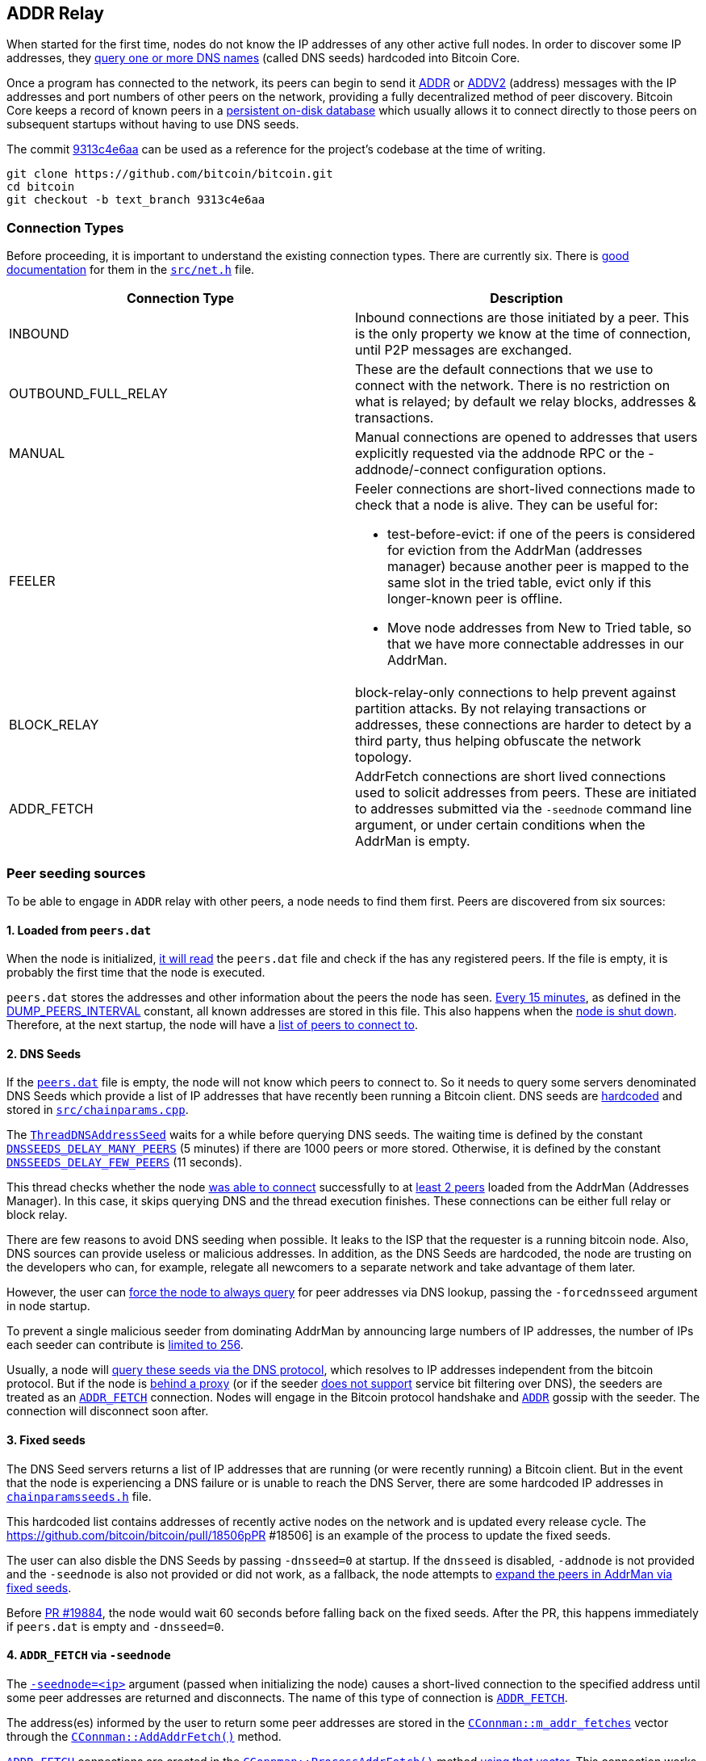 [[add-relay]]
== ADDR Relay

When started for the first time, nodes do not know the IP addresses of any other active full nodes. In order to discover some IP addresses, they https://github.com/bitcoin/bitcoin/blob/9313c4e6aa4b707c06a86b33d5d2753cd8383340/src/net.cpp#L1588[query one or more DNS names] (called DNS seeds) hardcoded into Bitcoin Core.

Once a program has connected to the network, its peers can begin to send it https://github.com/bitcoin/bitcoin/blob/9313c4e6aa4b707c06a86b33d5d2753cd8383340/src/protocol.cpp#L15[ADDR] or https://github.com/bitcoin/bitcoin/blob/9313c4e6aa4b707c06a86b33d5d2753cd8383340/src/protocol.cpp#L16[ADDV2] (address) messages with the IP addresses and port numbers of other peers on the network, providing a fully decentralized method of peer discovery. Bitcoin Core keeps a record of known peers in a https://github.com/bitcoin/bitcoin/blob/9313c4e6aa4b707c06a86b33d5d2753cd8383340/src/addrdb.h#L54[persistent on-disk database] which usually allows it to connect directly to those peers on subsequent startups without having to use DNS seeds.

The commit https://github.com/bitcoin/bitcoin/commit/9313c4e6aa4b707c06a86b33d5d2753cd8383340[9313c4e6aa] can be used as a reference for the project’s codebase at the time of writing.

 git clone https://github.com/bitcoin/bitcoin.git
 cd bitcoin
 git checkout -b text_branch 9313c4e6aa

[[connection-types]]
=== Connection Types

Before proceeding, it is important to understand the existing connection types.  There are currently six. There is https://github.com/bitcoin/bitcoin/blob/9313c4e6aa4b707c06a86b33d5d2753cd8383340/src/net.h#L123[good documentation] for them in the `https://github.com/bitcoin/bitcoin/blob/9313c4e6aa4b707c06a86b33d5d2753cd8383340/src/net.h[src/net.h]` file.

|===
|Connection Type | Description

| INBOUND
| Inbound connections are those initiated by a peer. This is the only property we know at the time of connection, until P2P messages are exchanged.

| OUTBOUND_FULL_RELAY
| These are the default connections that we use to connect with the network. There is no restriction on what is relayed; by default we relay blocks, addresses & transactions.

| MANUAL
| Manual connections are opened to addresses that users explicitly requested via the addnode RPC or the -addnode/-connect configuration options.

| FEELER
a| Feeler connections are short-lived connections made to check that a node is alive. They can be useful for: 

* test-before-evict: if one of the peers is considered for eviction from the AddrMan (addresses manager) because another peer is mapped to the same slot in the tried table, evict only if this longer-known peer is offline.

* Move node addresses from New to Tried table, so that we have more connectable addresses in our AddrMan.

| BLOCK_RELAY
| block-relay-only connections to help prevent against partition attacks. By not relaying transactions or addresses, these connections are harder to detect by a third party, thus helping obfuscate the network topology.

| ADDR_FETCH
| AddrFetch connections are short lived connections used to solicit addresses from peers. These are initiated to addresses submitted via the `-seednode` command line argument, or under certain conditions when the AddrMan is empty.

|===

[[peer_seeding_sources]]
=== Peer seeding sources

To be able to engage in `ADDR` relay with other peers, a node needs to find them first.
Peers are discovered from six sources:
[[loaded_from_peers_dat]]
==== 1. Loaded from `peers.dat`

When the node is initialized, https://github.com/bitcoin/bitcoin/blob/9313c4e6aa4b707c06a86b33d5d2753cd8383340/src/net.cpp#L2476[it will read] the `peers.dat` file and check if the has any registered peers. If the file is empty, it is probably the first time that the node is executed.

`peers.dat` stores the addresses and other information about the peers the node has seen. https://github.com/bitcoin/bitcoin/blob/9313c4e6aa4b707c06a86b33d5d2753cd8383340/src/net.cpp#L2552[Every 15 minutes], as defined in the https://github.com/bitcoin/bitcoin/blob/9313c4e6aa4b707c06a86b33d5d2753cd8383340/src/net.cpp#L57[DUMP_PEERS_INTERVAL] constant, all known addresses are stored in this file. This also happens when the https://github.com/bitcoin/bitcoin/blob/9313c4e6aa4b707c06a86b33d5d2753cd8383340/src/net.cpp#L2616[node is shut down]. Therefore, at the next startup, the node will have a https://github.com/bitcoin/bitcoin/blob/9313c4e6aa4b707c06a86b33d5d2753cd8383340/src/net.cpp#L2037[list of peers to connect to].
[[dns_seeds]]
==== 2. DNS Seeds

If the `https://github.com/bitcoin/bitcoin/blob/9313c4e6aa4b707c06a86b33d5d2753cd8383340/src/addrdb.cpp#L138[peers.dat]` file is empty, the node will not know which peers to connect to. So it needs to query some servers denominated DNS Seeds which provide a list of IP addresses that have recently been running a Bitcoin client.
DNS seeds are https://github.com/bitcoin/bitcoin/blob/9313c4e6aa4b707c06a86b33d5d2753cd8383340/src/chainparams.cpp#L121-L129[hardcoded] and stored in `https://github.com/bitcoin/bitcoin/blob/9313c4e6aa4b707c06a86b33d5d2753cd8383340/src/chainparams.cpp[src/chainparams.cpp]`.

The `https://github.com/bitcoin/bitcoin/blob/9313c4e6aa4b707c06a86b33d5d2753cd8383340/src/net.cpp#L1588[ThreadDNSAddressSeed]` waits for a while before querying DNS seeds. The waiting time is defined by the constant `https://github.com/bitcoin/bitcoin/blob/9313c4e6aa4b707c06a86b33d5d2753cd8383340/src/net.cpp#L72[DNSSEEDS_DELAY_MANY_PEERS]` (5 minutes) if there are 1000 peers or more stored. Otherwise, it is defined by the constant `https://github.com/bitcoin/bitcoin/blob/9313c4e6aa4b707c06a86b33d5d2753cd8383340/src/net.cpp#L71[DNSSEEDS_DELAY_FEW_PEERS]` (11 seconds).

This thread checks whether the node https://github.com/bitcoin/bitcoin/blob/9313c4e6aa4b707c06a86b33d5d2753cd8383340/src/net.cpp#L1639[was able to connect] successfully to at https://github.com/bitcoin/bitcoin/blob/9313c4e6aa4b707c06a86b33d5d2753cd8383340/src/net.cpp#L1642[least 2 peers] loaded from the AddrMan (Addresses Manager). In this case, it skips querying DNS and the thread execution finishes. These connections can be either full relay or block relay.

There are few reasons to avoid DNS seeding when possible. It leaks to the ISP that the requester is a running bitcoin node. Also, DNS sources can provide useless or malicious addresses. In addition, as the DNS Seeds are hardcoded, the node are trusting on the developers who can, for example, relegate all newcomers to a separate network and take advantage of them later.

However, the user can https://github.com/bitcoin/bitcoin/blob/9313c4e6aa4b707c06a86b33d5d2753cd8383340/src/net.cpp#L1596[force the node to always query] for peer addresses via DNS lookup, passing the `-forcednsseed` argument in node startup.

To prevent a single malicious seeder from dominating AddrMan by announcing large numbers of IP addresses, the number of IPs each seeder can contribute is https://github.com/bitcoin/bitcoin/blob/9313c4e6aa4b707c06a86b33d5d2753cd8383340/src/net.cpp#L1677[limited to 256].

Usually, a node will https://github.com/bitcoin/bitcoin/blob/9313c4e6aa4b707c06a86b33d5d2753cd8383340/src/net.cpp#L1678[query these seeds via the DNS protocol], which resolves to IP addresses independent from the bitcoin protocol. But if the node is https://github.com/bitcoin/bitcoin/blob/9313c4e6aa4b707c06a86b33d5d2753cd8383340/src/net.cpp#L1666[behind a proxy] (or if the seeder https://github.com/bitcoin/bitcoin/blob/9313c4e6aa4b707c06a86b33d5d2753cd8383340/src/net.cpp#L1690[does not support] service bit filtering over DNS), the seeders are treated as an `https://github.com/bitcoin/bitcoin/blob/9313c4e6aa4b707c06a86b33d5d2753cd8383340/src/net.h#L182[ADDR_FETCH]` connection. Nodes will engage in the Bitcoin protocol handshake and `https://github.com/bitcoin/bitcoin/blob/9313c4e6aa4b707c06a86b33d5d2753cd8383340/src/protocol.h#L78[ADDR]` gossip with the seeder. The connection will disconnect soon after.
[[fixed_seeds]]
==== 3. Fixed seeds

The DNS Seed servers returns a list of IP addresses that are running (or were recently running) a Bitcoin client. But in the event that the node is experiencing a DNS failure or is unable to reach the DNS Server, there are some hardcoded IP addresses in `https://github.com/bitcoin/bitcoin/blob/9313c4e6aa4b707c06a86b33d5d2753cd8383340/src/chainparamsseeds.h[chainparamsseeds.h]` file.

This hardcoded list contains addresses of recently active nodes on the network and is updated every release cycle. The https://github.com/bitcoin/bitcoin/pull/18506pPR #18506] is an example of the process to update the fixed seeds.

The user can also disble the DNS Seeds by passing `-dnsseed=0` at startup. If the `dnsseed` is disabled, `-addnode` is not provided and the `-seednode` is also not provided or did not work, as a fallback, the node attempts to https://github.com/bitcoin/bitcoin/blob/9313c4e6aa4b707c06a86b33d5d2753cd8383340/src/net.cpp#L1842[expand the peers in AddrMan via fixed seeds].

Before https://github.com/bitcoin/bitcoin/pull/19884[PR #19884], the node would wait 60 seconds before falling back on the fixed seeds. After the PR, this happens immediately if `peers.dat` is empty and `-dnsseed=0`.

[[addr_fetch]]
==== 4. `ADDR_FETCH` via `-seednode`

The `https://github.com/bitcoin/bitcoin/blob/9313c4e6aa4b707c06a86b33d5d2753cd8383340/src/init.cpp#L451[-seednode=<ip>]` argument (passed when initializing the node) causes a short-lived connection to the specified address until some peer addresses are returned and disconnects. The name of this type of connection is `https://github.com/bitcoin/bitcoin/blob/9313c4e6aa4b707c06a86b33d5d2753cd8383340/src/net.h#L182[ADDR_FETCH]`.

The address(es) informed by the user to return some peer addresses are stored in the `https://github.com/bitcoin/bitcoin/blob/9313c4e6aa4b707c06a86b33d5d2753cd8383340/src/net.h#L1133[CConnman::m_addr_fetches]` vector through the `https://github.com/bitcoin/bitcoin/blob/9313c4e6aa4b707c06a86b33d5d2753cd8383340/src/net.cpp#L112[CConnman::AddAddrFetch()]` method.

`https://github.com/bitcoin/bitcoin/blob/9313c4e6aa4b707c06a86b33d5d2753cd8383340/src/net.h#L182[ADDR_FETCH]` connections are created in the `https://github.com/bitcoin/bitcoin/blob/9313c4e6aa4b707c06a86b33d5d2753cd8383340/src/net.cpp#L1709[CConnman::ProcessAddrFetch()]` method https://github.com/bitcoin/bitcoin/blob/9313c4e6aa4b707c06a86b33d5d2753cd8383340/src/net.cpp#L1716[using that vector]. This connection works exactly like an outbound connection: both nodes will exchange `https://github.com/bitcoin/bitcoin/blob/9313c4e6aa4b707c06a86b33d5d2753cd8383340/src/protocol.cpp#L13[VERSION]` message, then the node that originated a connection will make a `https://github.com/bitcoin/bitcoin/blob/9313c4e6aa4b707c06a86b33d5d2753cd8383340/src/protocol.cpp#L26[GETDADDR]` request and when this node receives the `https://github.com/bitcoin/bitcoin/blob/9313c4e6aa4b707c06a86b33d5d2753cd8383340/src/protocol.cpp#L15[ADDR]` message, it will disconnected the peer.

[source,c++]  
----
// src/net.cpp
void CConnman::ProcessAddrFetch()
{
    std::string strDest;
    {
        //...
        strDest = m_addr_fetches.front();
        m_addr_fetches.pop_front();
    }
    // ....
    if (grant) {
        OpenNetworkConnection(addr, false, &grant, strDest.c_str(), ConnectionType::ADDR_FETCH);
    }
}

// src/net_processing.cpp
void PeerManagerImpl::ProcessMessage(CNode& pfrom, const std::string& msg_type, ...)
{
    // ...
    if (msg_type == NetMsgType::ADDR || msg_type == NetMsgType::ADDRV2) {
        // ...
        if (pfrom.IsAddrFetchConn()) {
            LogPrint(BCLog::NET, "addrfetch connection completed peer=%d; disconnecting\n", pfrom.GetId());
            pfrom.fDisconnect = true;
        }
        return;
    }
    //...
}
----

This type of connection was created in the https://github.com/bitcoin/bitcoin/pull/1141[PR #1141]. At that time, it was called _OneShot_. It was renamed to `ADDR_FETCH` in the https://github.com/bitcoin/bitcoin/pull/19316[PR #19316].

[[connect_mode]]
==== 5. Manual connection in `-connect` mode

If the node starts up with the `-connect`, https://github.com/bitcoin/bitcoin/blob/9313c4e6aa4b707c06a86b33d5d2753cd8383340/src/net.cpp#L1779-L1782[it will connect only to the specified node(s)], disabling automatic outbound or inbound connections.

This might be useful in enterprise settings where internal nodes all only talk to a gateway node, which is responsible for staying in sync with the public Bitcoin network. Manual connections cannot be evicted and do not contribute to the limits of outbound-full-relay and outbound-block-relay.

[[addnode_manual]]
==== 6. Manual connection with `-addnode`

The node will make an https://github.com/bitcoin/bitcoin/blob/9313c4e6aa4b707c06a86b33d5d2753cd8383340/src/net.cpp#L2116-L2125[outbound connection to the specified peer] and engage in `ADDR` relay with it.

Unlike `-connect`, `-addnode` does not prevent automatic connections and the limits of outbound-full-relay and outbound-block-relay are still applied for them.

But the limit of manual connections (those created by `addnode`) is defined by the constant `https://github.com/bitcoin/bitcoin/blob/9313c4e6aa4b707c06a86b33d5d2753cd8383340/src/net.h#L66[MAX_ADDNODE_CONNECTIONS]`, whose default value is 8.

The `-addnode` can be passing as https://github.com/bitcoin/bitcoin/blob/9313c4e6aa4b707c06a86b33d5d2753cd8383340/src/init.cpp#L423[initialization parameter] or as an https://github.com/bitcoin/bitcoin/blob/9313c4e6aa4b707c06a86b33d5d2753cd8383340/src/rpc/net.cpp#L274[RPC command].

[[initial_connection]]
=== Initial Connection

Connecting to a peer is done by https://github.com/bitcoin/bitcoin/blob/9313c4e6aa4b707c06a86b33d5d2753cd8383340/src/net_processing.cpp#L949[sending a VERSION message], which contains the local https://github.com/bitcoin/bitcoin/blob/9313c4e6aa4b707c06a86b33d5d2753cd8383340/src/version.h#L12[version number], https://github.com/bitcoin/bitcoin/blob/9313c4e6aa4b707c06a86b33d5d2753cd8383340/src/net_processing.cpp#L939[starting block height], and https://github.com/bitcoin/bitcoin/blob/9313c4e6aa4b707c06a86b33d5d2753cd8383340/src/net_processing.cpp#L1009[current time] to the remote node. The remote node https://github.com/bitcoin/bitcoin/blob/9313c4e6aa4b707c06a86b33d5d2753cd8383340/src/net_processing.cpp#L2411[responds with its own VERSION message]. Then both nodes https://github.com/bitcoin/bitcoin/blob/9313c4e6aa4b707c06a86b33d5d2753cd8383340/src/net_processing.cpp#L2433[send a VERACK message] to the other node to indicate the connection has been established.

Once connected, the client can https://github.com/bitcoin/bitcoin/blob/9313c4e6aa4b707c06a86b33d5d2753cd8383340/src/net_processing.cpp#L2493[send to the remote node GETADDR and ADDR messages] to gather additional peers.

[source,c++]  
----
void PeerManagerImpl::ProcessMessage(CNode& pfrom, const std::string& msg_type, ...)
{
    // ...
    if (msg_type == NetMsgType::VERSION) {
        // ...
        if (greatest_common_version >= 70016) {
            m_connman.PushMessage(&pfrom, msg_maker.Make(NetMsgType::SENDADDRV2));
        }

        m_connman.PushMessage(&pfrom, msg_maker.Make(NetMsgType::VERACK));
        // ...
        if (!pfrom.IsInboundConn() && !pfrom.IsBlockOnlyConn()) {
            if (fListen && !m_chainman.ActiveChainstate().IsInitialBlockDownload())
            {
                CAddress addr = GetLocalAddress(&pfrom.addr, pfrom.GetLocalServices());
                FastRandomContext insecure_rand;
                if (addr.IsRoutable())
                {
                    LogPrint(BCLog::NET, "ProcessMessages: advertising address %s\n", addr.ToString());
                    pfrom.PushAddress(addr, insecure_rand);
                } else if (IsPeerAddrLocalGood(&pfrom)) {
                    addr.SetIP(addrMe);
                    LogPrint(BCLog::NET, "ProcessMessages: advertising address %s\n", addr.ToString());
                    pfrom.PushAddress(addr, insecure_rand);
                }
            }

            m_connman.PushMessage(&pfrom, CNetMsgMaker(greatest_common_version).Make(NetMsgType::GETADDR));
            pfrom.fGetAddr = true;
        }
        // ...
    }
    // ...
}
----

`https://github.com/bitcoin/bitcoin/blob/9313c4e6aa4b707c06a86b33d5d2753cd8383340/src/protocol.h#L90[SENDADDRV2]` is a new message type introduced in https://github.com/bitcoin/bips/blob/master/bip-0155.mediawiki[BIP 155] specification, which adds support to v3 Tor hidden service addresses and other privacy-enhancing network protocols. 

Sending such a message indicates that a node can understand and prefers to receive `https://github.com/bitcoin/bitcoin/blob/9313c4e6aa4b707c06a86b33d5d2753cd8383340/src/protocol.h#L84[ADDRV2]` messages instead of `https://github.com/bitcoin/bitcoin/blob/9313c4e6aa4b707c06a86b33d5d2753cd8383340/src/protocol.h#L78[ADDR]` messages.  The `https://github.com/bitcoin/bitcoin/blob/9313c4e6aa4b707c06a86b33d5d2753cd8383340/src/protocol.h#L90[SENDADDRV2]` message MUST only be sent in response to the `https://github.com/bitcoin/bitcoin/blob/9313c4e6aa4b707c06a86b33d5d2753cd8383340/src/protocol.h#L68[VERSION]` message from a peer and prior to sending the `https://github.com/bitcoin/bitcoin/blob/9313c4e6aa4b707c06a86b33d5d2753cd8383340/src/protocol.h#L73[VERACK]` message.

Nodes with a https://github.com/bitcoin/bitcoin/blob/9313c4e6aa4b707c06a86b33d5d2753cd8383340/src/version.h#L12[protocol version] prior to 70016 do not know these messages, so in that case `SENDADDRV2` https://github.com/bitcoin/bitcoin/blob/9313c4e6aa4b707c06a86b33d5d2753cd8383340/src/net_processing.cpp#L2425[will not be sent]. +
When the https://github.com/bitcoin/bitcoin/blob/9313c4e6aa4b707c06a86b33d5d2753cd8383340/src/net_processing.cpp#L2646[node receives] a `SENDADDRV2` message, it sets the `https://github.com/bitcoin/bitcoin/blob/9313c4e6aa4b707c06a86b33d5d2753cd8383340/src/net.h#L454[m_wants_addrv2]` field of the peer that sent the message https://github.com/bitcoin/bitcoin/blob/9313c4e6aa4b707c06a86b33d5d2753cd8383340/src/net_processing.cpp#L2653[to true].

[source,c++]  
----
void PeerManagerImpl::ProcessMessage(CNode& pfrom, const std::string& msg_type, ...)
{
    // ...
    if (msg_type == NetMsgType::SENDADDRV2) {
        // ...
        pfrom.m_wants_addrv2 = true;
        return;
    }
    // ...
}
----

Next, the code https://github.com/bitcoin/bitcoin/blob/9313c4e6aa4b707c06a86b33d5d2753cd8383340/src/net_processing.cpp#L2466[checks that the connection type is outbound full relay]. If so, the node tries to https://github.com/bitcoin/bitcoin/blob/9313c4e6aa4b707c06a86b33d5d2753cd8383340/src/net_processing.cpp#L2484[relay the local address] (so that other nodes can try to find it more quickly, as there is no guarantee that an outbound peer is even aware of how to reach the node).

The node also https://github.com/bitcoin/bitcoin/blob/9313c4e6aa4b707c06a86b33d5d2753cd8383340/src/net_processing.cpp#L2493[tries to do a one-time address fetch] (to help populate/update the addresses manager). If the node is starting up for the first time, the https://github.com/bitcoin/bitcoin/blob/9313c4e6aa4b707c06a86b33d5d2753cd8383340/src/addrman.h#L172[AddrMan] (addresses manager) may be quite empty and no one will be able to reach the node, so these mechanisms are important in helping the node to connect to the network.

This is done by https://github.com/bitcoin/bitcoin/blob/9313c4e6aa4b707c06a86b33d5d2753cd8383340/src/net_processing.cpp#L2493[sending a `GETADDR` message], right after successfully establishing outbound full relay connection.

Note that the flag `https://github.com/bitcoin/bitcoin/blob/9313c4e6aa4b707c06a86b33d5d2753cd8383340/src/net.h#L551[pfrom.fGetAddr]` is then https://github.com/bitcoin/bitcoin/blob/9313c4e6aa4b707c06a86b33d5d2753cd8383340/src/net_processing.cpp#L2494[set to true]. This flag https://github.com/bitcoin/bitcoin/blob/9313c4e6aa4b707c06a86b33d5d2753cd8383340/src/net_processing.cpp#L2708[prevents] the first `https://github.com/bitcoin/bitcoin/blob/9313c4e6aa4b707c06a86b33d5d2753cd8383340/src/protocol.h#L78[ADDR]` message received from a new outbound peer to be relayed to others.

`https://github.com/bitcoin/bitcoin/blob/9313c4e6aa4b707c06a86b33d5d2753cd8383340/src/net.h#L396[CNode& pfrom]` represents information about the peer that is sending the message. This class has the `https://github.com/bitcoin/bitcoin/blob/9313c4e6aa4b707c06a86b33d5d2753cd8383340/src/net.h#L732[m_conn_type]` member field that stores the connection type and https://github.com/bitcoin/bitcoin/blob/9313c4e6aa4b707c06a86b33d5d2753cd8383340/src/net.h#L468-L514[some methods that checks the connection type].

[source,c++]  
----
class CNode
{
    // ...
public:
    bool IsFullOutboundConn() const {
        return m_conn_type == ConnectionType::OUTBOUND_FULL_RELAY;
    }

    // ....

    bool IsBlockOnlyConn() const {
        return m_conn_type == ConnectionType::BLOCK_RELAY;
    }

    // ...

    bool IsInboundConn() const {
        return m_conn_type == ConnectionType::INBOUND;
    }

    bool RelayAddrsWithConn() const
    {
        return m_conn_type != ConnectionType::BLOCK_RELAY;
    }
private:
    // ...
    const ConnectionType m_conn_type;
    // ...
}

----

`https://github.com/bitcoin/bitcoin/blob/9313c4e6aa4b707c06a86b33d5d2753cd8383340/src/init.cpp#L1161[fListen]` is a global variable, which indicates the https://github.com/bitcoin/bitcoin/blob/9313c4e6aa4b707c06a86b33d5d2753cd8383340/src/net.cpp#L2450[node must listen on a port]. The https://github.com/bitcoin/bitcoin/blob/9313c4e6aa4b707c06a86b33d5d2753cd8383340/src/chainparams.cpp#L106[default port for mainnet] is 8333. The port can be changed with `https://github.com/bitcoin/bitcoin/blob/9313c4e6aa4b707c06a86b33d5d2753cd8383340/src/init.cpp#L448[-port]` argument and the listening can be disabled with `https://github.com/bitcoin/bitcoin/blob/9313c4e6aa4b707c06a86b33d5d2753cd8383340/src/init.cpp#L434[-listen=0]`, so the node will not accept connections from outside.
`https://github.com/bitcoin/bitcoin/blob/9313c4e6aa4b707c06a86b33d5d2753cd8383340/src/net.h#L676[CNode::PushAddress(...)]` adds an address to the `https://github.com/bitcoin/bitcoin/blob/9313c4e6aa4b707c06a86b33d5d2753cd8383340/src/net.h#L549[CNode::vAddrToSend]` vector. This vector https://github.com/bitcoin/bitcoin/blob/9313c4e6aa4b707c06a86b33d5d2753cd8383340/src/net_processing.cpp#L4198[is used to broadcast the addresses] when building `https://github.com/bitcoin/bitcoin/blob/9313c4e6aa4b707c06a86b33d5d2753cd8383340/src/protocol.h#L78[ADDR]` or `https://github.com/bitcoin/bitcoin/blob/9313c4e6aa4b707c06a86b33d5d2753cd8383340/src/protocol.h#L84[ADDRV2]` messages.

[[addr_or_addrv2]]
=== `ADDR` or `ADDRV2`

The addr (IP address) message relays connection information to peers on the network. Each peer which wants to accept incoming connections creates an `ADDR` or `ADDRV2` message providing its connection information and then sends that unsolicited message to its peers. Some of these peers send this information to their peers (also unsolicited), some of which further distribute it, allowing decentralized peer discovery for any program already on the network.

An `https://github.com/bitcoin/bitcoin/blob/9313c4e6aa4b707c06a86b33d5d2753cd8383340/src/protocol.h#L78[ADDR]` or `https://github.com/bitcoin/bitcoin/blob/9313c4e6aa4b707c06a86b33d5d2753cd8383340/src/protocol.h#L84[ADDRV2]` message may also be sent in response to a `https://github.com/bitcoin/bitcoin/blob/9313c4e6aa4b707c06a86b33d5d2753cd8383340/src/protocol.h#L135[GETADDR]` message.

[source,c++]  
----
void PeerManagerImpl::ProcessMessage(CNode& pfrom, const std::string& msg_type, ...)
{
    // ...
    if (msg_type == NetMsgType::ADDR || msg_type == NetMsgType::ADDRV2) {
        // ...
        std::vector<CAddress> vAddr;

        s >> vAddr;

        if (!pfrom.RelayAddrsWithConn()) {
            LogPrint(BCLog::NET, "ignoring %s message from %s peer=%d\n", msg_type, pfrom.ConnectionTypeAsString(), pfrom.GetId());
            return;
        }
        // ....
        for (CAddress& addr : vAddr)
        {
            // ...
            pfrom.AddAddressKnown(addr);
            // ...
            if (addr.nTime > nSince && !pfrom.fGetAddr && vAddr.size() <= 10 && addr.IsRoutable())
            {
                RelayAddress(pfrom, addr, fReachable, m_connman);
            }
            if (fReachable)
                vAddrOk.push_back(addr);
        }
        m_addrman.Add(vAddrOk, pfrom.addr, 2 * 60 * 60);
        if (vAddr.size() < 1000)
            pfrom.fGetAddr = false;
        if (pfrom.IsAddrFetchConn()) {
            LogPrint(BCLog::NET, "addrfetch connection completed peer=%d; disconnecting\n", pfrom.GetId());
            pfrom.fDisconnect = true;
        }
        return;
    }
    // ...
}
----

When an `https://github.com/bitcoin/bitcoin/blob/9313c4e6aa4b707c06a86b33d5d2753cd8383340/src/protocol.h#L78[ADDR]` or `https://github.com/bitcoin/bitcoin/blob/9313c4e6aa4b707c06a86b33d5d2753cd8383340/src/protocol.h#L84[ADDRV2]` message is received, it is https://github.com/bitcoin/bitcoin/blob/9313c4e6aa4b707c06a86b33d5d2753cd8383340/src/net_processing.cpp#L2673[deserialized] into a vector of addresses (`https://github.com/bitcoin/bitcoin/blob/9313c4e6aa4b707c06a86b33d5d2753cd8383340/src/protocol.h#L356[CAddress]`).
If the message was sent by a block-relay peer, it https://github.com/bitcoin/bitcoin/blob/9313c4e6aa4b707c06a86b33d5d2753cd8383340/src/net_processing.cpp#L2677[will be ignored].
If the message has more addresses than allowed by constant `MAX_ADDR_TO_SEND` (1000), the peer will be penalized, https://github.com/bitcoin/bitcoin/blob/9313c4e6aa4b707c06a86b33d5d2753cd8383340/src/net_processing.cpp#L2681[adding 20 points to the misbehavior score].

Then for each address, it is checked whether the peer can https://github.com/bitcoin/bitcoin/blob/9313c4e6aa4b707c06a86b33d5d2753cd8383340/src/net_processing.cpp#L2697[serve the complete block chain] and whether it can provide blocks and transactions including witness data. 
This information (about services provided by the peer) is found in the `https://github.com/bitcoin/bitcoin/blob/9313c4e6aa4b707c06a86b33d5d2753cd8383340/src/protocol.h#L396[ServiceFlags nServices]` field of the `https://github.com/bitcoin/bitcoin/blob/9313c4e6aa4b707c06a86b33d5d2753cd8383340/src/protocol.h#L356[CAddress]` class.

The address is then https://github.com/bitcoin/bitcoin/blob/9313c4e6aa4b707c06a86b33d5d2753cd8383340/src/net_processing.cpp#L2702[added] to the peer's `https://github.com/bitcoin/bitcoin/blob/9313c4e6aa4b707c06a86b33d5d2753cd8383340/src/net.h#L660[AddAddressKnown]`. That way, the node will not relay to the peers the addresses that they already know.

If the address is discouraged (due to peer's misbehavior score) or if it was manually banned, the address https://github.com/bitcoin/bitcoin/blob/9313c4e6aa4b707c06a86b33d5d2753cd8383340/src/net_processing.cpp#L2705[will be ignored].

If the `fGetAddr` flag is false, the `ADDR` message has 10 or less addreeses and  address is recent and publicly routable on the internet, then the `https://github.com/bitcoin/bitcoin/blob/9313c4e6aa4b707c06a86b33d5d2753cd8383340/src/net_processing.cpp#L1550[RelayAddress(...)]` will be called to https://github.com/bitcoin/bitcoin/blob/9313c4e6aa4b707c06a86b33d5d2753cd8383340/src/net_processing.cpp#L2711[relay the address] to other 1 or 2 randomly chosen peers.

After the loop, the accepted addresses https://github.com/bitcoin/bitcoin/blob/9313c4e6aa4b707c06a86b33d5d2753cd8383340/src/net_processing.cpp#L2717[are added to AddrMan] (addresses manager).

If the `ADDR` message has less than 1000 addresses, the `fGetAddr` flag will be https://github.com/bitcoin/bitcoin/blob/9313c4e6aa4b707c06a86b33d5d2753cd8383340/src/net_processing.cpp#L2719[set to false], allowing subsequent ADDR` messages to have their addresses relayed.

If the message is a response to an `ADDR_FETCH` connection, https://github.com/bitcoin/bitcoin/blob/9313c4e6aa4b707c06a86b33d5d2753cd8383340/src/net_processing.cpp#L2722[the peer will be disconnected], as this type of connection is short-lived.

[[relay_address]]
=== `RelayAddress()`

`https://github.com/bitcoin/bitcoin/blob/9313c4e6aa4b707c06a86b33d5d2753cd8383340/src/net_processing.cpp#L1550[RelayAddress(...)]`, created in the commit https://github.com/bitcoin/bitcoin/commit/53347f0cb99e514815e44a56439a4a10012238f8[53347f0cb], is called only when `ADDR` or `ADDRV2` messages are received and relays an address to a few randomly chosen nodes.

The method https://github.com/bitcoin/bitcoin/blob/9313c4e6aa4b707c06a86b33d5d2753cd8383340/src/net_processing.cpp#L1572[chooses the same nodes] within a given 24-hour window (if the list of connected nodes does not change) and does not relay to nodes that already know an address.

So, within 24h the node will likely relay a given address once. This is to prevent a peer from unjustly giving their address better propagation by sending it to the node repeatedly.

[source,c++]  
----
// src/net_processing.cpp
static void RelayAddress(...)
{
    if (!fReachable && !addr.IsRelayable()) return;
    // ...
    // Relay reachable addresses to 2 peers. Unreachable addresses are relayed randomly to 1 or 2 peers.
    unsigned int nRelayNodes = (fReachable || (hasher.Finalize() & 1)) ? 2 : 1;
    // ...
    auto pushfunc = [&addr, &best, nRelayNodes, &insecure_rand] {
        for (unsigned int i = 0; i < nRelayNodes && best[i].first != 0; i++) {
            best[i].second->PushAddress(addr, insecure_rand);
        }
    };

    connman.ForEachNodeThen(std::move(sortfunc), std::move(pushfunc));
}
----

Note that `https://github.com/bitcoin/bitcoin/blob/9313c4e6aa4b707c06a86b33d5d2753cd8383340/src/net_processing.cpp#L1550[RelayAddress (...)]`, despite the name, does not relay the address to the peers. It just https://github.com/bitcoin/bitcoin/blob/9313c4e6aa4b707c06a86b33d5d2753cd8383340/src/net_processing.cpp#L1585[adds them] to the `https://github.com/bitcoin/bitcoin/blob/9313c4e6aa4b707c06a86b33d5d2753cd8383340/src/net.h#L549[CNode::vAddrToSend]` vector through `https://github.com/bitcoin/bitcoin/blob/9313c4e6aa4b707c06a86b33d5d2753cd8383340/src/net.h#L676[PushAddress(...)]` method.
The address broadcast is done by `https://github.com/bitcoin/bitcoin/blob/9313c4e6aa4b707c06a86b33d5d2753cd8383340/src/net_processing.cpp#L4153[MaybeSendAddr(...)]`.

[[maybe_send_addr]]
=== `MaybeSendAddr()`

`https://github.com/bitcoin/bitcoin/blob/9313c4e6aa4b707c06a86b33d5d2753cd8383340/src/net_processing.cpp#L4153[MaybeSendAddr(...)]` sends `ADDR` messages on a regular schedule.

[source,c++]  
----
void PeerManagerImpl::MaybeSendAddr(...)
{
    if (!node.RelayAddrsWithConn()) return;

    assert(node.m_addr_known);
    // ...
    if (fListen && !m_chainman.ActiveChainstate().IsInitialBlockDownload() &&
        node.m_next_local_addr_send < current_time) {
        // ...
        node.m_next_local_addr_send = PoissonNextSend(current_time, AVG_LOCAL_ADDRESS_BROADCAST_INTERVAL);
    }
    // ...
    if (current_time <= node.m_next_addr_send) return;

    node.m_next_addr_send = PoissonNextSend(current_time, AVG_ADDRESS_BROADCAST_INTERVAL);
    // ...
    node.vAddrToSend.erase(std::remove_if(node.vAddrToSend.begin(), node.vAddrToSend.end(), addr_already_known), node.vAddrToSend.end());
    // ...
    if (node.m_wants_addrv2) {
        msg_type = NetMsgType::ADDRV2;
        make_flags = ADDRV2_FORMAT;
    } else {
        msg_type = NetMsgType::ADDR;
        make_flags = 0;
    }
    m_connman.PushMessage(&node, CNetMsgMaker(node.GetCommonVersion()).Make(make_flags, msg_type, node.vAddrToSend));
    node.vAddrToSend.clear();

    // we only send the big addr message once
    if (node.vAddrToSend.capacity() > 40) {
        node.vAddrToSend.shrink_to_fit();
    }
}
----

Firstly, the method https://github.com/bitcoin/bitcoin/blob/9313c4e6aa4b707c06a86b33d5d2753cd8383340/src/net_processing.cpp#L4156[verifies the connection type]. It does not relay `ADDR` messages to peers that are connected as block-relay-only (to prevent adversaries from inferring these links from `ADDR` traffic).

Next, it checks that the `https://github.com/bitcoin/bitcoin/blob/9313c4e6aa4b707c06a86b33d5d2753cd8383340/src/net.h#L550[node.m_addr_known]` is https://github.com/bitcoin/bitcoin/blob/9313c4e6aa4b707c06a86b33d5d2753cd8383340/src/net_processing.cpp#L4158[instantiated]. The reason is if the connection is block-relay-only type, `node.m_addr_known` https://github.com/bitcoin/bitcoin/blob/9313c4e6aa4b707c06a86b33d5d2753cd8383340/src/net.cpp#L2928[will not be instantiated]. This field represents the addresses that the node already knows and is a `https://github.com/bitcoin/bitcoin/blob/9313c4e6aa4b707c06a86b33d5d2753cd8383340/src/bloom.h#L110[CRollingBloomFilter]` data type, which is a probabilistic data structure designed to track the most recently inserted elements and allows to verify, rapidly and memory-efficiently, whether an element is present in a set. However, this data structure also produces false positives.

Two variables control the periodicity in which the addresses will be broadcast: `https://github.com/bitcoin/bitcoin/blob/9313c4e6aa4b707c06a86b33d5d2753cd8383340/src/net.h#L554[node.m_next_local_addr_send]` and `https://github.com/bitcoin/bitcoin/blob/9313c4e6aa4b707c06a86b33d5d2753cd8383340/src/net.h#L553[node.m_next_addr_send]`.

`https://github.com/bitcoin/bitcoin/blob/9313c4e6aa4b707c06a86b33d5d2753cd8383340/src/net.h#L554[node.m_next_local_addr_send]` represents the next time the node will announce its local address to the peer passed as parameter (`CNode& node`). The `https://github.com/bitcoin/bitcoin/blob/9313c4e6aa4b707c06a86b33d5d2753cd8383340/src/net_processing.cpp#L123[AVG_LOCAL_ADDRESS_BROADCAST_INTERVAL]` constant (whose value is 24 hours) is used as a basis for calculating when https://github.com/bitcoin/bitcoin/blob/9313c4e6aa4b707c06a86b33d5d2753cd8383340/src/net_processing.cpp#L4177[the next announcement will be made].

`https://github.com/bitcoin/bitcoin/blob/9313c4e6aa4b707c06a86b33d5d2753cd8383340/src/net.h#L553[node.m_next_addr_send]` represents the next time the node will announce all the addresses it knows. It uses the `https://github.com/bitcoin/bitcoin/blob/9313c4e6aa4b707c06a86b33d5d2753cd8383340/src/net_processing.cpp#L125[AVG_ADDRESS_BROADCAST_INTERVAL]` constant (whose value is 30 seconds) as a https://github.com/bitcoin/bitcoin/blob/9313c4e6aa4b707c06a86b33d5d2753cd8383340/src/net_processing.cpp#L4183[basis for the calculation].

Both `https://github.com/bitcoin/bitcoin/blob/9313c4e6aa4b707c06a86b33d5d2753cd8383340/src/net.h#L554[m_next_local_addr_send]` and `https://github.com/bitcoin/bitcoin/blob/9313c4e6aa4b707c06a86b33d5d2753cd8383340/src/net.h#L553[node.m_next_addr_send]` announcement times are not predictable. They follow a https://github.com/bitcoin/bitcoin/blob/9313c4e6aa4b707c06a86b33d5d2753cd8383340/src/net.cpp#L3011[Poison distribution], so no one can guess when the next send will happen. This functionality was implemented in the https://github.com/bitcoin/bitcoin/pull/7125[PR #7125].

If the https://github.com/bitcoin/bitcoin/blob/9313c4e6aa4b707c06a86b33d5d2753cd8383340/src/net_processing.cpp#L4181[current time is less] than `https://github.com/bitcoin/bitcoin/blob/9313c4e6aa4b707c06a86b33d5d2753cd8383340/src/net.h#L553[node.m_next_addr_send]`, it means that an `ADDR` message was sent to that peer recently. In that case, there is nothing more to do and the function ends.

The maximum limit of addresses to be sent is defined by the `https://github.com/bitcoin/bitcoin/blob/9313c4e6aa4b707c06a86b33d5d2753cd8383340/src/net.h#L58[MAX_ADDR_TO_SEND]` constant (whose value is 1000).

All the addresses that will be sent to the peer are stored in the `https://github.com/bitcoin/bitcoin/blob/9313c4e6aa4b707c06a86b33d5d2753cd8383340/src/net.h#L549[node.vAddrToSend]` (the field name is self-explanatory). But before doing so, all addresses known by the peer (stored in `node.m_addr_known`) https://github.com/bitcoin/bitcoin/blob/9313c4e6aa4b707c06a86b33d5d2753cd8383340/src/net_processing.cpp#L4198[are removed] from `https://github.com/bitcoin/bitcoin/blob/9313c4e6aa4b707c06a86b33d5d2753cd8383340/src/net.h#L549[node.vAddrToSend]`.

If the node accepts `ADDRV2` (`https://github.com/bitcoin/bitcoin/blob/9313c4e6aa4b707c06a86b33d5d2753cd8383340/src/net.h#L454[node.m_wants_addrv2]`), an `ADDRV2` message https://github.com/bitcoin/bitcoin/blob/9313c4e6aa4b707c06a86b33d5d2753cd8383340/src/net_processing.cpp#L4207[will be built]. Otherwise, the message will be in https://github.com/bitcoin/bitcoin/blob/9313c4e6aa4b707c06a86b33d5d2753cd8383340/src/net_processing.cpp#L4210[`ADDRV` format]. The message is then added to the https://github.com/bitcoin/bitcoin/blob/9313c4e6aa4b707c06a86b33d5d2753cd8383340/src/net.h#L803[ConMan] (connection manager) https://github.com/bitcoin/bitcoin/blob/9313c4e6aa4b707c06a86b33d5d2753cd8383340/src/net_processing.cpp#L4213[queue to be sent].

Finally, `https://github.com/bitcoin/bitcoin/blob/9313c4e6aa4b707c06a86b33d5d2753cd8383340/src/net.h#L549[node.vAddrToSend]` is cleared. An important note here is that the node sends a 1000-entry `ADDR` (or `ADDRV2`) message to a newly accepted peer, and then uses `https://github.com/bitcoin/bitcoin/blob/9313c4e6aa4b707c06a86b33d5d2753cd8383340/src/net.h#L549[vAddrToSend]` for small messages only. Thus, the command `https://github.com/bitcoin/bitcoin/blob/9313c4e6aa4b707c06a86b33d5d2753cd8383340/src/net_processing.cpp#L4218[node.vAddrToSend.shrink_to_fit ()]` is called at the end of the function to deallocate the memory that will no longer be used. It was implemented in the https://github.com/bitcoin/bitcoin/pull/8154[PR #8154].

[[getaddr]]
=== `GETADDR`

The first thing the node does when it receives a `GETADDR` message is to ignore it if it is https://github.com/bitcoin/bitcoin/blob/9313c4e6aa4b707c06a86b33d5d2753cd8383340/src/net_processing.cpp#L3573[from an outbound connection]. It prevents potential privacy issues. +
The only time a Bitcoin node https://github.com/bitcoin/bitcoin/blob/9313c4e6aa4b707c06a86b33d5d2753cd8383340/src/net_processing.cpp#L2493[sends a `GETAADR` message] is when establishing an outbound connection. Therefore, the recipient Bitcoin node expects to receive a `GETAADR` message only on inbound connection. So `GETADDR` message from outbound connections can be safely ignored. This was implemented in the https://github.com/bitcoin/bitcoin/pull/5442[PR #5442].

After that, the node checks whether the peer is sending a `GETADDR` message https://github.com/bitcoin/bitcoin/blob/9313c4e6aa4b707c06a86b33d5d2753cd8383340/src/net_processing.cpp#L3580[for second time]. In that case, the message will also be ignored. +
This conserves resources from abusive peers that just send `GETADDR` in a loop. Also makes correlating `ADDR` or `ADDRV2` messages against INVs less effective. This was implemented in the https://github.com/bitcoin/bitcoin/pull/7856[PR #7856].

There are two ways to build the addresses to be sent. If the peer requesting them has the `https://github.com/bitcoin/bitcoin/blob/9313c4e6aa4b707c06a86b33d5d2753cd8383340/src/net_permissions.h#L34[addr]` permission flag, the node will get the addresses https://github.com/bitcoin/bitcoin/blob/9313c4e6aa4b707c06a86b33d5d2753cd8383340/src/net_processing.cpp#L3589[directly from AddrMan] (addresses manager) and the response message will contain random records with the most up-to-date information.

But if the peer has not the `addr` permission, the addresses will be https://github.com/bitcoin/bitcoin/blob/9313c4e6aa4b707c06a86b33d5d2753cd8383340/src/net_processing.cpp#L3591[retrieved from a cache] that stores the responses to `GETADDR` on a daily basis, so that an attacker gets at most 1,000 records per day and can’t track the changes in real time.

This https://github.com/bitcoin/bitcoin/blob/9313c4e6aa4b707c06a86b33d5d2753cd8383340/src/net.h#L1149[cache] was implemented in the https://github.com/bitcoin/bitcoin/pull/18991[PR #18991] to prevent an attacker from making multiple `GETADDR` requests to scrape the node’s AddrMan (a database of all nodes known to it along with the timestamps) and then, infer the victim's direct peers and the network topology. By caching the same response for 24 hours, the attacker will receive the same response during that time, and the attack will then be neutralized.

Finally, the addresses are inserted into the `https://github.com/bitcoin/bitcoin/blob/9313c4e6aa4b707c06a86b33d5d2753cd8383340/src/net.h#L549[pfrom.vAddrToSend]` vector using the `https://github.com/bitcoin/bitcoin/blob/9313c4e6aa4b707c06a86b33d5d2753cd8383340/src/net.h#L676[pfrom.PushAddress()]` method.

[source,c++]  
----
void PeerManagerImpl::ProcessMessage(CNode& pfrom, const std::string& msg_type, ...)
{
    // ...
    if (msg_type == NetMsgType::GETADDR) {
        if (!pfrom.IsInboundConn()) {
            LogPrint(BCLog::NET, "Ignoring \"getaddr\" from %s connection. peer=%d\n", pfrom.ConnectionTypeAsString(), pfrom.GetId());
            return;
        }

        if (pfrom.fSentAddr) {
            LogPrint(BCLog::NET, "Ignoring repeated \"getaddr\". peer=%d\n", pfrom.GetId());
            return;
        }
        pfrom.fSentAddr = true;

        pfrom.vAddrToSend.clear();
        std::vector<CAddress> vAddr;
        if (pfrom.HasPermission(PF_ADDR)) {
            vAddr = m_connman.GetAddresses(MAX_ADDR_TO_SEND, MAX_PCT_ADDR_TO_SEND);
        } else {
            vAddr = m_connman.GetAddresses(pfrom, MAX_ADDR_TO_SEND, MAX_PCT_ADDR_TO_SEND);
        }
        FastRandomContext insecure_rand;
        for (const CAddress &addr : vAddr) {
            pfrom.PushAddress(addr, insecure_rand);
        }
        return;
    }
    // ...
}
----

[[summary]]
=== Summary

When a node successfully establishes an outbound full relay connection, it tries to https://github.com/bitcoin/bitcoin/blob/9313c4e6aa4b707c06a86b33d5d2753cd8383340/src/net_processing.cpp#L2484[send its own address] and a https://github.com/bitcoin/bitcoin/blob/9313c4e6aa4b707c06a86b33d5d2753cd8383340/src/net_processing.cpp#L2493[`GETADDR` message to the peer].

`https://github.com/bitcoin/bitcoin/blob/9313c4e6aa4b707c06a86b33d5d2753cd8383340/src/protocol.h#L78[ADDR]` or `https://github.com/bitcoin/bitcoin/blob/9313c4e6aa4b707c06a86b33d5d2753cd8383340/src/protocol.h#L84[ADDRV2]` is the reply to `https://github.com/bitcoin/bitcoin/blob/9313c4e6aa4b707c06a86b33d5d2753cd8383340/src/protocol.h#L135[GETADDR]` messages but it can also be sent unsolicited. The first `ADDR` message usually contains 1000 addresses, and they will https://github.com/bitcoin/bitcoin/blob/9313c4e6aa4b707c06a86b33d5d2753cd8383340/src/net_processing.cpp#L2708[not be relayed]. Subsequent `ADDR` messages contains fewer addresses, and these can be https://github.com/bitcoin/bitcoin/blob/9313c4e6aa4b707c06a86b33d5d2753cd8383340/src/net_processing.cpp#L1565[relayed to 1 or 2 peers].

`https://github.com/bitcoin/bitcoin/blob/9313c4e6aa4b707c06a86b33d5d2753cd8383340/src/net_processing.cpp#L4153[MaybeSendAddr()]` is the function that https://github.com/bitcoin/bitcoin/blob/9313c4e6aa4b707c06a86b33d5d2753cd8383340/src/net_processing.cpp#L4181[decides if the addresses will be sent] to a peer or not. This is controlled by `https://github.com/bitcoin/bitcoin/blob/9313c4e6aa4b707c06a86b33d5d2753cd8383340/src/net.h#L553[node.m_next_addr_send]` variable, which represents the https://github.com/bitcoin/bitcoin/blob/9313c4e6aa4b707c06a86b33d5d2753cd8383340/src/net_processing.cpp#L4183[next time] the node will announce all the addresses it knows.

`https://github.com/bitcoin/bitcoin/blob/9313c4e6aa4b707c06a86b33d5d2753cd8383340/src/protocol.h#L135[GETADDR]` messages ask the connected peer for information about other active peers. If the node receives this message on an outbound connection or https://github.com/bitcoin/bitcoin/blob/9313c4e6aa4b707c06a86b33d5d2753cd8383340/src/net_processing.cpp#L3580[more than once from the same peer], the message is ignored.

There are two ways to build the addresses to be sent. If the requesting peer has the `https://github.com/bitcoin/bitcoin/blob/9313c4e6aa4b707c06a86b33d5d2753cd8383340/src/net_permissions.h#L34[addr]` permission flag, the node will get the addresses https://github.com/bitcoin/bitcoin/blob/9313c4e6aa4b707c06a86b33d5d2753cd8383340/src/net_processing.cpp#L3589[directly from AddrMan]. Otherwise, the addresses will be https://github.com/bitcoin/bitcoin/blob/9313c4e6aa4b707c06a86b33d5d2753cd8383340/src/net_processing.cpp#L3591[retrieved from a cache] that stores the responses to `https://github.com/bitcoin/bitcoin/blob/9313c4e6aa4b707c06a86b33d5d2753cd8383340/src/protocol.h#L135[GETADDR]` daily. This improves privacy.

`https://github.com/bitcoin/bitcoin/blob/9313c4e6aa4b707c06a86b33d5d2753cd8383340/src/net.h#L182[ADDR_FETCH]` connections are https://github.com/bitcoin/bitcoin/blob/9313c4e6aa4b707c06a86b33d5d2753cd8383340/src/net_processing.cpp#L2722[short lived connections] used to solicit addresses from peers. https://github.com/bitcoin/bitcoin/blob/9313c4e6aa4b707c06a86b33d5d2753cd8383340/src/net.cpp#L1722[These are initiated to addresses] submitted via the `https://github.com/bitcoin/bitcoin/blob/9313c4e6aa4b707c06a86b33d5d2753cd8383340/src/init.cpp#L451[-seednode]` command line argument.

The following table summarizes the messages related to the addresses relay that each type of connection can handles.

The `https://github.com/bitcoin/bitcoin/blob/9313c4e6aa4b707c06a86b33d5d2753cd8383340/src/net.h#L460[fSentAddr]` flag ensures that the node will ignore repeated `GETADDR` messages.

The other flag that was menitoned in this text, `https://github.com/bitcoin/bitcoin/blob/9313c4e6aa4b707c06a86b33d5d2753cd8383340/src/net.h#L551[fGetAddr]`, does not appeat in the table because it only prevents the first `ADDR` or `ADDRV2` message received from a new outbound peer to be relayed to others. It has no effect on disabling or enabling message handling.

|===
.3+^.^| Connection Type 4+^| Messages
2+^| fSentAddr = false 2+^| fSentAddr = true
^| Send	^| Receive ^| Send ^| Receive
| INBOUND | `ADDR` `ADDRV2` `SENDADDRV2` | `GETADDR` | `ADDR` `ADDRV2` | `ADDR` `ADDRV2`
| OUTBOUND FULL RELAY | `GETADDR` `SENDADDRV2` | `ADDR` `ADDRV2` `SENDADDRV2` | `ADDR` `ADDRV2` | `ADDR` `ADDRV2`
| MANUAL | `GETADDR` `SENDADDRV2` | `ADDR` `ADDRV2` `SENDADDRV2` | `ADDR` `ADDRV2` | `ADDR` `ADDRV2`
| FEELER 4+| 
| BLOCK RELAY 4+|
| ADDR FETCH | `GETADDR` `SENDADDRV2` | `ADDR` `ADDRV2` `SENDADDRV2` 2+|

|=== 

[[references]]
=== References

* https://github.com/bitcoin-core/bitcoin-devwiki/wiki/Addrman-and-eclipse-attacks[Addrman and eclipse attacks]

* https://github.com/bitcoin/bips/blob/master/bip-0155.mediawiki[BIP 155]

* https://developer.bitcoin.org/devguide/p2p_network.html[Bitcoin Developer - P2P Network]

* https://github.com/amitiuttarwar/bitcoin-notes/blob/main/scale-block-relay-only.png[Scale Block Relay Only]